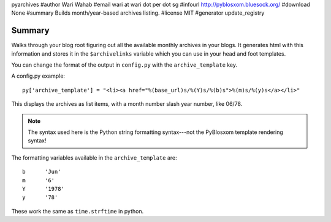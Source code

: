 pyarchives
#author Wari Wahab
#email wari at wari dot per dot sg
#infourl http://pyblosxom.bluesock.org/
#download None
#summary Builds month/year-based archives listing.
#license MIT
#generator update_registry

Summary
=======

Walks through your blog root figuring out all the available monthly
archives in your blogs.  It generates html with this information and
stores it in the ``$archivelinks`` variable which you can use in your
head and foot templates.

You can change the format of the output in ``config.py`` with the 
``archive_template`` key.

A config.py example::

    py['archive_template'] = "<li><a href="%(base_url)s/%(Y)s/%(b)s">%(m)s/%(y)s</a></li>"

This displays the archives as list items, with a month number slash
year number, like 06/78.

.. Note::

   The syntax used here is the Python string formatting syntax---not
   the PyBlosxom template rendering syntax!


The formatting variables available in the ``archive_template`` are::

    b      'Jun'
    m      '6'
    Y      '1978'
    y      '78'


These work the same as ``time.strftime`` in python.

